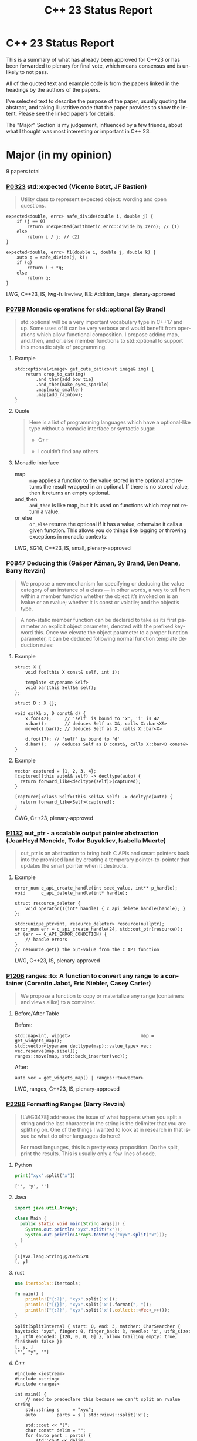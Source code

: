 #+OPTIONS: ':nil *:t -:t ::t <:t H:nil \n:nil ^:nil arch:headline author:nil
#+OPTIONS: broken-links:nil c:nil creator:nil d:(not "LOGBOOK") date:nil e:t
#+OPTIONS: email:nil f:t inline:t num:nil p:nil pri:nil prop:nil stat:t tags:t
#+OPTIONS: tasks:t tex:t timestamp:nil title:nil toc:nil todo:t |:t
#+TITLE: C++ 23 Status Report
#+AUTHOR: Steve Downey
#+EMAIL: sdowney2@bloomberg.net
#+LANGUAGE: en
#+SELECT_TAGS: export
#+EXCLUDE_TAGS: noexport
#+LATEX_CLASS: article
#+LATEX_CLASS_OPTIONS:
#+LATEX_HEADER:
#+LATEX_HEADER_EXTRA:
#+KEYWORDS:
#+DESCRIPTION:
#+SUBTITLE:
#+LATEX_COMPILER: pdflatex
#+DATE:
#+STARTUP: showeverything
#+OPTIONS: html-link-use-abs-url:nil html-postamble:nil html-preamble:t
#+OPTIONS: html-scripts:t html-style:t html5-fancy:nil tex:t
#+HTML_DOCTYPE: xhtml-strict
#+HTML_CONTAINER: div
#+DESCRIPTION:
#+KEYWORDS:
#+HTML_LINK_HOME:
#+HTML_LINK_UP:
#+HTML_MATHJAX:
#+HTML_HEAD:
#+HTML_HEAD_EXTRA:
#+SUBTITLE:
#+INFOJS_OPT:

#+OPTIONS: reveal_width:1600 reveal_height:900
#+REVEAL_TRANS: fade
#+HTML_HEAD: <link rel="stylesheet" type="text/css" href="./vivendi-tinted.css" />

#+REVEAL_MATHJAX_URL: https://cdn.mathjax.org/mathjax/latest/MathJax.js?config=TeX-AMS-MML_HTMLorMML
#+REVEAL_EXTRA_CSS: ./vivendi-tinted.css
#+REVEAL_THEME: ./my_theme.css
#+REVEAL_EXTRA_CSS: ./footer.css
#+REVEAL_TITLE_SLIDE_BACKGROUND:

#+REVEAL_ROOT: https://cdn.jsdelivr.net/npm/reveal.js
#+REVEAL_VERSION: 4

#+REVEAL_HLEVEL: 2
#+REVEAL_EXPORT_NOTES_TO_PDF: separate-page

* C++ 23 Status Report
This is a summary of what has already been approved for C++23 or has been forwarded to plenary for final vote, which means consensus and is unlikely to not pass.

All of the quoted text and example code is from the papers linked in the headings by the authors of the papers.

I've selected text to describe the purpose of the paper, usually quoting the abstract, and taking illustritive code that the paper provides to show the intent. Please see the linked papers for details.

The "Major" Section is my judgement, influenced by a few friends, about what I thought was most interesting or important in C++ 23.


* Major (in my opinion)
9 papers total
*** [[https://wg21.link/p0323][P0323]] std::expected (Vicente Botet, JF Bastien)
#+begin_quote
Utility class to represent expected object: wording and open questions.
#+end_quote

#+begin_src C++
expected<double, errc> safe_divide(double i, double j) {
    if (j == 0)
        return unexpected(arithmetic_errc::divide_by_zero); // (1)
    else
        return i / j; // (2)
}
#+end_src

#+begin_src C++
expected<double, errc> f1(double i, double j, double k) {
    auto q = safe_divide(j, k);
    if (q)
        return i + *q;
    else
        return q;
}
#+end_src
LWG, C++23, IS, lwg-fullreview, B3: Addition, large, plenary-approved



*** [[https://wg21.link/p0798][P0798]] Monadic operations for std::optional (Sy Brand)
#+begin_quote
std::optional will be a very important vocabulary type in C++17 and up. Some uses of it can be very verbose and would benefit from operations which allow functional composition. I propose adding map, and_then, and or_else member functions to std::optional to support this monadic style of programming.
#+end_quote
**** Example
#+begin_src c++
std::optional<image> get_cute_cat(const image& img) {
    return crop_to_cat(img)
        .and_then(add_bow_tie)
        .and_then(make_eyes_sparkle)
        .map(make_smaller)
        .map(add_rainbow);
}
#+end_src
**** Quote
#+begin_quote
Here is a list of programming languages which have a optional-like type without a monadic interface or syntactic sugar:

- C++

- I couldn’t find any others
#+end_quote
**** Monadic interface
- map :: ~map~ applies a function to the value stored in the optional and returns the result wrapped in an optional. If there is no stored value, then it returns an empty optional.
- and_then :: ~and_then~ is like map, but it is used on functions which may not return a value.
- or_else :: ~or_else~ returns the optional if it has a value, otherwise it calls a given function. This allows you do things like logging or throwing exceptions in monadic contexts:


LWG, SG14, C++23, IS, small, plenary-approved


*** [[https://wg21.link/p0847][P0847]] Deducing this (Gašper Ažman, Sy Brand, Ben Deane, Barry Revzin)
#+begin_quote
We propose a new mechanism for specifying or deducing the value category of an instance of a class — in other words, a way to tell from within a member function whether the object it’s invoked on is an lvalue or an rvalue; whether it is const or volatile; and the object’s type.
#+end_quote

#+begin_quote
A non-static member function can be declared to take as its first parameter an explicit object parameter, denoted with the prefixed keyword this. Once we elevate the object parameter to a proper function parameter, it can be deduced following normal function template deduction rules:

#+end_quote

**** Example
#+begin_src c++
struct X {
    void foo(this X const& self, int i);

    template <typename Self>
    void bar(this Self&& self);
};

struct D : X {};

void ex(X& x, D const& d) {
    x.foo(42);     // 'self' is bound to 'x', 'i' is 42
    x.bar();       // deduces Self as X&, calls X::bar<X&>
    move(x).bar(); // deduces Self as X, calls X::bar<X>

    d.foo(17); // 'self' is bound to 'd'
    d.bar();   // deduces Self as D const&, calls X::bar<D const&>
}
#+end_src

**** Example
#+begin_src c++
vector captured = {1, 2, 3, 4};
[captured](this auto&& self) -> decltype(auto) {
  return forward_like<decltype(self)>(captured);
}

[captured]<class Self>(this Self&& self) -> decltype(auto) {
  return forward_like<Self>(captured);
}
#+end_src


CWG, C++23, plenary-approved

*** [[https://wg21.link/p1132][P1132]] out_ptr - a scalable output pointer abstraction (JeanHeyd Meneide, Todor Buyukliev, Isabella Muerte)
#+begin_quote
out_ptr is an abstraction to bring both C APIs and smart pointers back into the promised land by creating a temporary pointer-to-pointer that updates the smart pointer when it destructs.
#+end_quote
**** Example
#+begin_src c++
error_num c_api_create_handle(int seed_value, int** p_handle);
void      c_api_delete_handle(int* handle);

struct resource_deleter {
    void operator()(int* handle) { c_api_delete_handle(handle); }
};

std::unique_ptr<int, resource_deleter> resource(nullptr);
error_num err = c_api_create_handle(24, std::out_ptr(resource));
if (err == C_API_ERROR_CONDITION) {
    // handle errors
}
// resource.get() the out-value from the C API function
#+end_src
LWG, C++23, IS, plenary-approved

*** [[https://wg21.link/p1206][P1206]] ranges::to: A function to convert any range to a container (Corentin Jabot, Eric Niebler, Casey Carter)
#+begin_quote
We propose a function to copy or materialize any range (containers and views alike) to a container.
#+end_quote
**** Before/After Table
Before:
#+begin_src c++
std::map<int, widget>                           map = get_widgets_map();
std::vector<typename decltype(map)::value_type> vec;
vec.reserve(map.size());
ranges::move(map, std::back_inserter(vec));
#+end_src
After:
#+begin_src c++
auto vec = get_widgets_map() | ranges::to<vector>
#+end_src
LWG, ranges, C++23, IS, plenary-approved

*** [[https://wg21.link/p2286][P2286]] Formatting Ranges (Barry Revzin)
#+begin_quote
[LWG3478] addresses the issue of what happens when you split a string and the last character in the string is the delimiter that you are splitting on. One of the things I wanted to look at in research in that issue is: what do other languages do here?

For most languages, this is a pretty easy proposition. Do the split, print the results. This is usually only a few lines of code.
#+end_quote
**** Python
#+begin_src python
print("xyx".split("x"))
#+end_src

#+begin_example
['', 'y', '']
#+end_example

**** Java
#+begin_src java
import java.util.Arrays;

class Main {
  public static void main(String args[]) {
    System.out.println("xyx".split("x"));
    System.out.println(Arrays.toString("xyx".split("x")));
  }
}
#+end_src

#+begin_example
[Ljava.lang.String;@76ed5528
[, y]
#+end_example
**** rust
#+begin_src rust
use itertools::Itertools;

fn main() {
    println!("{:?}", "xyx".split('x'));
    println!("[{}]", "xyx".split('x').format(", "));
    println!("{:?}", "xyx".split('x').collect::<Vec<_>>());
}
#+end_src

#+begin_example
Split(SplitInternal { start: 0, end: 3, matcher: CharSearcher { haystack: "xyx", finger: 0, finger_back: 3, needle: 'x', utf8_size: 1, utf8_encoded: [120, 0, 0, 0] }, allow_trailing_empty: true, finished: false })
[, y, ]
["", "y", ""]
#+end_example

**** C++
#+begin_src c++
#include <iostream>
#include <string>
#include <ranges>

int main() {
    // need to predeclare this because we can't split an rvalue string
    std::string s     = "xyx";
    auto        parts = s | std::views::split('x');

    std::cout << "[";
    char const* delim = "";
    for (auto part : parts) {
        std::cout << delim;
        // this finally works
        for (char c : part) {
            std::cout << c;
        }
        delim = ", ";
    }
    std::cout << "]\n";
}
#+end_src
#+begin_example
[, y, ]
#+end_example
**** lib fmt
#+begin_src c++
#include <ranges>
#include <string>
#include <fmt/ranges.h>

int main() {
    std::string s = "xyx";
    auto parts = s | std::views::split('x');

    fmt::print("{}\n", parts);
    fmt::print("<<{}>>\n", fmt::join(parts, "--"));
}
#+end_src
#+begin_example
[[], ['y'], []]
<<[]--['y']--[]>>
#+end_example
LWG, ranges, C++23, tentatively-ready-for-plenary, IS, B3: Addition

*** [[https://wg21.link/p2412][P2465]] Standard Library Modules std and std.all (Stephan T. Lavavej, Gabriel Dos Reis, Bjarne Stroustrup, Jonathan Wakely)
#+begin_quote
Header files are a major source of complexity, errors caused by dependencies, and slow compilation.
Modules address all three problems, but are currently hard to use because the standard library is not
offered in a module form. This note presents logical arguments and a few measurements that
demonstrates that *import std* of a module *std* presenting all of the standard library can compile many
times faster than plain old *#include <iostream>*.
#+end_quote
**** As adopted
#+begin_quote
This paper provides Standardese for two named modules: ~std~ and ~std.compat~.

~import std;~ imports everything in namespace std from C++ headers (e.g.
~std::sort~ from ~<algorithm>~) and C wrapper headers (e.g. ~std::fopen~ from
~<cstdio>~). It also imports ~::operator new~ etc. from ~<new>~.

~import std.compat;~ imports all of the above, plus the global namespace
counterparts for the C wrapper headers (e.g. ~::fopen~).
#+end_quote
CWG, LWG, straw-poll, C++23, tentatively-ready-for-plenary, IS, modular-standard-library, large


*** [[https://wg21.link/p2093][P2093]] Formatted output (Victor Zverovich)
#+begin_quote

A new I/O-agnostic text formatting library was introduced in C++20 ([FORMAT]). This paper proposes integrating it with standard I/O facilities via a simple and intuitive API achieving the following goals:

- Usability

- Unicode support

- Good performance

- Small binary footprint
#+end_quote
**** Before/After Table
Before:
#+begin_src c++
std::cout << std::format("Hello, {}!", name);
#+end_src
After:
#+begin_src c++
std::print("Hello, {}!", name);
#+end_src
LWG, C++23, tentatively-ready-for-plenary, IS, B3: Addition

*** [[https://wg21.link/p2128][P2128]] Multidimensional subscript operator (Corentin Jabot, Isabella Muerte, Daisy Hollman, Christian Trott, Mark Hoemmen)
#+begin_quote
We propose that user-defined types can define a subscript operator with multiple arguments
to better support multi-dimensional containers and views.
#+end_quote
**** Before
#+begin_src c++
template <class ElementType, class Extents>
class mdspan {
    template <class... IndexType>
    constexpr reference operator()(IndexType...);
};
int main() {
    int  buffer[2 * 3 * 4] = {};
    auto s                 = mdspan<int, extents<2, 3, 4>>(buffer);
    s(1, 1, 1)             = 42;
}
#+end_src
**** After
#+begin_src c++
template <class ElementType, class Extents>
 class mdspan {
    template <class... IndexType>
    constexpr reference operator[](IndexType...);
};
int main() {
    int  buffer[2 * 3 * 4] = {};
    auto s                 = mdspan<int, extents<2, 3, 4>>(buffer);
    s[1, 1, 1]             = 42;
}
#+end_src
CWG, C++23, plenary-approved

* Core Working Group Proposals
** constexpr
5 Papers
*** [[https://wg21.link/p0533][P0533]] constexpr for <cmath> and <cstdlib> (Edward J. Rosten, Oliver J. Rosten)
#+begin_quote
We propose simple criteria for selecting functions in <cmath> which should be
declared constexpr.  There is a small degree of overlap with <cstdlib>. The aim
is to transparently select a sufficiently large portion of <cmath> in order to
be useful but without placing too much burden on compiler vendors.
#+end_quote
**** Example
#+begin_src c++
constexpr int foo(float x) {
int a{}; int* pa{&a};
std::frexpr(x, pa);
return a;
}

constexpr int i{foo(0.5f)}.
#+end_src

CWG, LWG, C++23, IS, B3: Addition, medium, plenary-approved, constexpr

*** [[https://wg21.link/p2448][P2448]] Relaxing some constexpr restrictions (Barry Revzin)
#+begin_quote
There are two rules about constexpr programming that make code ill-formed or ill-formed (no diagnostic required) when functions or function templates are marked constexpr that might never evaluate to a constant expression. But… so what if they don’t? The goal of this paper is to stop diagnosing problems that don’t exist.
#+end_quote
CWG, straw-poll, C++23

*** [[https://wg21.link/p1938][P1938]] if consteval (Barry Revzin, Daveed Vandevoorde, Richard Smith)
#+begin_quote
We propose a new form of if statement which is spelled:

~if consteval { }~
#+end_quote
**** Example
#+begin_src c++
consteval int f(int i) { return i; }

constexpr int g(int i) {
    if consteval {
        return f(i) + 1; // ok: immediate function context
    } else {
        return 42;
    }
}

consteval int h(int i) {
    return f(i) + 1; // ok: immediate function context
}
#+end_src
CWG, LWG, C++23, plenary-approved

*** [[https://wg21.link/p2242][P2242]] Non-literal variables (and labels and gotos) in constexpr functions (Ville Voutilainen)
#+begin_quote
This paper proposes to strike the restriction that a constexpr function cannot contain a definition of a variable of non-literal type (or of static or thread storage duration), or a goto statement, or an identifier label. The rationale is briefly that the mere presence of the aforementioned things in a function is not in and of itself problematic; we can allow them to be present, as long as constant evaluation doesn't evaluate them.
#+end_quote
**** Example
#+begin_src c++
template <typename T>
constexpr bool f() {
    if (std::is_constant_evaluated()) {
        // ...
        return true;
    } else {
        T t;
        // ...
        return true;
    }
}
struct nonliteral {
    nonliteral();
};
static_assert(f<nonliteral>());
#+end_src
CWG, C++23, plenary-approved

*** [[https://wg21.link/p2280][P2280]] Using unknown references in constant expressions (Barry Revzin)
#+begin_src c++
template <typename T, size_t N>
constexpr auto array_size(T (&)[N]) -> size_t {
    return N;
}

void check(int const (&param)[3]) {
    int            local[] = {1, 2, 3};
    constexpr auto s0      = array_size(local); // ok
    constexpr auto s1      = array_size(param); // error
}
#+end_src
#+begin_quote
The proposal is to allow all these cases to just work. That is, if during constant evaluation, we run into a reference with unknown origin, this is still okay, we keep going. Similarly, if we run into a pointer with unknown origin, we allow indirecting through it.
#+end_quote
CWG, straw-poll, C++23

** Text Translation
9 Papers
*** [[https://wg21.link/p1949][P1949]] C++ Identifier Syntax using Unicode Standard Annex 31 (Steve Downey)
#+begin_quote
Adopt Unicode Annex 31 as part of C++ 23.

- That C++ identifiers match the pattern (XID_Start + _ ) + XID_Continue*.
- That portable source is required to be normalized as NFC.
- That using unassigned code points be ill-formed.

In addition adopt this proposal as a Defect Report against C++ 20 and earlier.
#+end_quote
**** Examples
#+begin_src c++
bool 👷 = true; //  Construction Worker
bool 👷‍♀ = false; // Woman Construction Worker ({Construction Worker}{ZWJ}{Female Sign})
int ⏰ = 0; //not valid
int 🕐 = 0;

int ☠ = 0; //not valid
int 💀 = 0;

int ✋ = 0; //not valid
int 👊 = 0;

int ✈ = 0; //not valid
int 🚀 = 0;

int ☹ = 0; //not valid
int 😀 = 0;

#+end_src

All Invalid After p1949

CWG, C++23, plenary-approved

*** [[https://wg21.link/p2071][P2071]] Named universal character escapes (Tom Honermann, R. Martinho Fernandes, Peter Bindels, Corentin Jabot, Steve Downey)
#+begin_quote
A proposal to extend universal character names from hexadecimal sequences to include the official names and formal aliases of Unicode codepoints.
#+end_quote
**** Before/After Table
Before:
#+begin_src c++
// UTF-32 character literal with U+0100 {LATIN CAPITAL LETTER A WITH MACRON}
U'\u0100'
// UTF-8 string literal with U+0100 {LATIN CAPITAL LETTER A WITH MACRON} U+0300 {COMBINING GRAVE ACCENT}
u8"\u0100\u0300"
#+end_src
After:
#+begin_src c++
U'\N{LATIN CAPITAL LETTER A WITH MACRON}' // Equivalent to U'\u0100'
u8"\N{LATIN CAPITAL LETTER A WITH MACRON}\N{COMBINING GRAVE ACCENT}" // Equivalent to u8"\u0100\u0300"
#+end_src
CWG, straw-poll, C++23, SG22



*** [[https://wg21.link/p2201][P2201]] Mixed string literal concatenation (Jens Maurer)
#+begin_quote
String concatenation involving string-literals with encoding-prefixes mixing L"", u8"", u"", and U"" is currently conditionally-supported with implementation-defined behavior.
[...]
No meaningful use-case for such mixed concatenations is known.

This paper makes such mixed concatenations ill-formed.
#+end_quote
CWG, C++23, plenary-approved

*** [[https://wg21.link/p2223][P2223]] Trimming whitespaces before line splicing (Corentin Jabot)
#+begin_quote
We propose to make trailing whitespaces after \ non-significant.
#+end_quote
#+begin_src c++
int main() {
int i = 1
// \
+ 42
;
return i;
}
#+end_src
CWG, C++23, SG22, plenary-approved

*** [[https://wg21.link/p2246][P2246]] Character encoding of diagnostic text (Aaron Ballman)
#+begin_quote
The standard provides a few mechanisms that suggest an implementation issues a diagnostic based on
text written in the source code. However, the standard does not uniformly address what should happen
if the execution character set of the compiler cannot represent the text in the source character set.
#+end_quote

#+begin_quote
Because the display of diagnostic messages should be merely a matter of Quality of Implementation, the
proposal is to place no character set related requirements on the diagnostic output with the
understanding that implementations will do what makes the most sense for their situation when issuing
diagnostics in terms of which characters need to be escaped or otherwise handled in a special way.
#+end_quote
CWG, C++23, plenary-approved

*** [[https://wg21.link/p2290][P2290]] Delimited escape sequences (Corentin Jabot)
#+begin_quote
We propose an additional, clearly delimited syntax for octal, hexadecimal and universal
character name escape sequences.
#+end_quote
#+begin_quote
We propose new syntaxes \u{}, \o{}, \x{} usable in places where \u, \x, \nnn currently are.
\o{} accepts an arbitrary number of octal digits while \u{} and \x{} accept an arbitrary number
of hexadecimal digit.
#+end_quote
CWG, straw-poll, C++23

*** [[https://wg21.link/p2314][P2314]] Character sets and encodings (Jens Maurer)
#+begin_quote
This paper implements the following changes:
- Switch C++ to a modified "model C" approach for universal-character-names as described in the C99 Rationale v5.10, section 5.2.1.
- Introduce the term "literal encoding". For purposes of the C++ specification, the actual set of characters is not relevant, but the sequence of code units (i.e. the encoding) specified by a given character or string literal are. The terms "execution (wide) character set" are retained to describe the locale-dependent runtime character set used by functions such as isalpha.
- (Not a wording change) Do not attempt to treat all string literals the same; their treatment depends on (phase 7) context.
#+end_quote
**** Before/After Table
Before:
#+begin_src c++
#define S(x) # x
const char * s1 = S(Köppe);       // "K\\u00f6ppe"
const char * s2 = S(K\u00f6ppe);  // "K\\u00f6ppe"
#+end_src
After:
#+begin_src c++
#define S(x) # x
const char * s1 = S(Köppe);       // "Köppe"
const char * s2 = S(K\u00f6ppe);  // "Köppe"
#+end_src
CWG, C++23, plenary-approved

*** [[https://wg21.link/p2316][P2316]] Consistent character literal encoding (Corentin Jabot)
#+begin_quote
Character literals in preprocessor conditional should behave like they do in C++ expression.
#+end_quote
#+begin_src c++
#if 'A' == '\x41'
//...
#endif
if ('A' == 0x41){}
#+end_src
CWG, C++23, plenary-approved

*** [[https://wg21.link/p2362][P2362]] Make obfuscating wide character literals ill-formed (Peter Brett, Corentin Jabot)
#+begin_quote
C++ currently permits writing a wide character literal with multiple characters or characters that
cannot fit into a single ~wchar_t~ codeunit. For example:
#+end_quote
**** Example
#+begin_src c++
wchar_t a = L'🤦'; // \u{1F926}
wchar_t b = L'ab';
wchar_t c = L'é'; // \u{65}\u{301};
#+end_src
#+begin_quote
Make these literals ill-formed.
#+end_quote

CWG, straw-poll, C++23

** Other CWG
20 Papers
*** [[https://wg21.link/p0849][P0849]] auto(x): DECAY_COPY in the language (Zhihao Yuan)
#+begin_quote
This paper proposes auto(x) and auto{x} for transforming x into a prvalue with the same value as-if passed as a function argument by value. When users asked for this functionality, we claimed that the DECAY_COPY notion in the standard serves such purpose, but it is for exposition only.
#+end_quote
**** Example
#+begin_src c++
// instead of:
auto subparser = parser;
subparser.add_option(...);

// you can write:
auto subparser = auto(parser).add_option(...);
#+end_src
CWG, LWG, C++23, IS, plenary-approved

*** [[https://wg21.link/p1272][P1272]] Byteswapping for fun&&nuf (Isabella Muerte)
#+begin_src c++
namespace std {
    template <class IntegerType>
    constexpr IntegerType byteswap (IntegerType value) noexcept;
}
// Where std::is_integral_v<IntegerType> is true.
#+end_src
CWG, LWG, C++23, plenary-approved

*** [[https://wg21.link/p1401][P1401]] Narrowing contextual conversions to bool (Andrzej Krzemienski)
#+begin_quote
This paper proposes to allow narrowing conversions in *contextually converted constant expressions of type `bool`*.
#+end_quote

| Today                                     | If accepted                         |
|-------------------------------------------+-------------------------------------|
| ~if constexpr(bool(flags & Flags::Exec))~ | ~if constexpr(flags & Flags::Exec)~ |
| ~if constexpr(flags & Flags::Exec != 0)~  | ~if constexpr(flags & Flags::Exec)~ |
| ~static_assert(N % 4 != 0);~              | ~static_assert(N % 4);~             |
| ~static_assert(bool(N));~                 | ~static_assert(N);~                 |

CWG, C++23, plenary-approved

*** [[https://wg21.link/p1467][P1467]] Extended floating-point types (Michał Dominiak, David Olsen)
#+begin_quote
This paper introduces the notion of _extended floating-point types_, modeled
after extended integer types. To accomodate them, this paper also attempts to
rewrite the current rules for floating-point types, to enable well-defined
interactions between all the floating-point types. The end goal of this paper,
together with [P1468], is to have a language to enable ~<cstdint>~-like aliases
for implementation specific floating point types, that can model more binary
layouts than just a single fundamental type (the previously proposed short
float) can provide for
#+end_quote
CWG, LWG, straw-poll, C++23, tentatively-ready-for-plenary, IS, B3:Addition

*** [[https://wg21.link/p1675][P1675]] rethrow_exception must be allowed to copy (Billy O'Neal)
#+begin_quote
The ~current_exception~ wording was carefully written to allow both ABIs like
MSVC++’s where the exception objects are generally constructed on the stack,
and ABIs like the Itanium C++ ABI where the exception objects are generally
constructed on the heap (and possibly reference counted).  Implementations are
given the freedom they need to (possibly) copy the exception object into the
memory held by the exception_ptr, and similar. See
http://eel.is/c++draft/propagation#8.

Unfortunately, such care was not taken for ~rethrow_exception~.
#+end_quote

CWG, LWG, C++23, B2: Improvement, small, plenary-approved

*** [[https://wg21.link/p1774][P1774]] Portable optimisation hints (Timur Doumler)
#+begin_quote
We propose a standard facility providing the semantics of existing compiler intrinsics such as
~__builtin_assume~ (Clang) and ~__assume~ (MSVC, Intel) that tell the compiler to assume a
given C++ expression without evaluating it, and to optimise based on this assumption. This is
very useful for high-performance and low-latency applications in order to generate both faster
and smaller code.
#+end_quote

CWG, straw-poll, C++23, needs-revision

*** [[https://wg21.link/p1847][P1847]] Make declaration order layout mandated (Pal Balog)
#+begin_quote
The current rules allow implementations freedom to reorder members in the layout if they have different
access control. To our knowledge no implementation actually used that freedom. We propose to fix this
established industry practice in the standard as mandatory.
#+end_quote
CWG, C++23, plenary-approved


*** [[https://wg21.link/p2036][P2036]] Changing scope for lambda trailing-return-type (Barry Revzin)
#+begin_quote
This paper proposes that name lookup in the trailing-return-type of a lambda
first consider that lambda’s captures before looking further outward. We may
not know at the time of parsing the return type which names actually are
captured, so this paper proposes to treat all capturable entities as if they
were captured.
#+end_quote
CWG, C++23, plenary-approved

*** [[https://wg21.link/p2156][P2156]] Allow Duplicate Attributes (Erich Keane)
#+begin_quote
The standard attributes noreturn, carries dependency, and deprecated all
specify that they cannot appear more than once in an attribute-list, but there
is no such prohibition if they appear in separate attribute-specifiers within a
single attributespecifier-seq. Since intuitively these cases are equivalent,
they should be treated the same, accepting duplicates in both or neither.
#+end_quote
CWG, C++23, plenary-approved

*** [[https://wg21.link/p2173][P2173]] Attributes on Lambda-Expressions (Daveed Vandevoorde, Inbal Levi, Ville Voutilainen)
#+begin_quote
This paper proposes a fix for
[[http://open-std.org/JTC1/SC22/WG21/docs/cwg_toc.html#2097][Core Issue 2097]],
to allow attributes for lambdas, those attributes appertaining to the function
call operator of the lambda.
#+end_quote
#+begin_src c++
auto lm = [] [[nodiscard, vendor::attr]] () -> int { return 42; };
#+end_src
CWG, straw-poll, C++23, plenary-approved

*** [[https://wg21.link/p2186][P2186]] Removing Garbage Collection Support (JF Bastien, Alisdair Meredith)
#+begin_quote
We propose removing (not deprecating) C++'s Garbage Collection support. Specifically, these five library functions:
- declare_reachable
- undeclare_reachable
- declare_no_pointers
- undeclare_no_pointers
- get_pointer_safety

As well as the pointer_safety enum, the \_\_STDCPP_STRICT_POINTER_SAFETY\_\_ macro, and the Core Language wording.
#+end_quote
CWG, LWG, C++23, IS, plenary-approved


*** [[https://wg21.link/p2266][P2266]] Simpler implicit move (Arthur O'Dwyer)
#+begin_quote
In C++20, return statements can implicitly move from local variables of rvalue reference type; but a defect in the wording means that implicit move fails to apply to functions that return references. C++20’s implicit move is specified via a complicated process involving two overload resolutions, which is hard to implement, causing implementation divergence. We fix the defect and simplify the spec by saying that a returned move-eligible id-expression is always an xvalue.
#+end_quote
CWG, straw-poll, C++23


*** [[https://wg21.link/p2324][P2324]] Labels at the end of compound statements (C compatibility) (Martin Uecker)
#+begin_quote
WG14 adopted a change for C2X that allows placement of labels everywhere inside a compound
statement (N2508). While this improves compatibility with C++ which previously diverged from C
by allowing labels in front of declarations, there is still a remaining incompatibility: C now does
allow labels at the end of a compound statement, while C++ does not. It is proposed to change the
C++ grammar to remove this remaining difference.
#+end_quote
**** Example
#+begin_src c++
void foo(void)
{
first: // allowed in C++, now also allowed in C
int x;
second: // allowed in both C++ and C
x = 1;
last: // not allowed in C++, but now allowed in C
}
#+end_src
CWG, straw-poll, C++23, small

*** [[https://wg21.link/p2327][P2327]] De-deprecating volatile compound assignment (Paul Bendixen, Jens Maurer, Arthur O'Dwyer, Ben Saks)
#+begin_quote
The C++ 20 standard deprecated many functionalities of the volatile keyword. This was due to
P1152[Bastien, 2019]. The reasoning is given in the R0 version of the paper[Bastien, 2018].

The deprecation was not received too well in the embedded community as volatile is commonly
used for communicating with peripheral devices in microcontrollers[van Ooijen, 2020].

The purpose of this paper is to give a solution that will not undo what was achieved with
P1152, and still keep the parts that are critical to the embedded community.
#+end_quote
CWG, straw-poll, C++23

*** [[https://wg21.link/p2334][P2334]] Add support for preprocessing directives elifdef and elifndef (Melanie Blower)
#+begin_quote
This paper is being submitted as a liaison activity from WG14 C Language Working Group. The proposal
was discussed in the March 2021 meeting and approved (15 in favor, 1 opposed, 4 abstentions) for
inclusion into C23. This paper is being proposed to WG21 to avoid preprocessor incompatibilities with C
and because the utility is valuable to C++ users of the preprocessor.
#+end_quote
CWG, C++23, plenary-approved

*** [[https://wg21.link/p2360][P2360]] Extend init-statement to allow alias-declaration (Jens Maurer)
Before:
#+begin_src c++
  for (typedef int T; T e : v)
    /* something */;
#+end_src
After:
#+begin_src c++
  for (using T = int; T e : v)
    /* something */;
#+end_src
CWG, C++23, plenary-approved

*** [[https://wg21.link/p2437][P2437]] Support for #warning (Aaron Ballman)
#+begin_quote
Almost all major C++ compilers support the #warning preprocessing directive to generate a diagnostic
message from the preprocessor without stopping translation, as #error does, which can be useful for
code authors who want to warn consumers of the code about non-fatal concerns. C
#+end_quote
#+begin_quote
WG14 considered a similar proposal as part of WG14 N2686 at our Sept 2021 meeting and adopted the
feature into C23 (straw poll results were: 17 in favor, 0 oppose, 1 abstain). The WG21 proposal is
functionally identical to the WG14 proposal, with the only difference being due to existing variance in
specification around how #error causes translation to stop.
#+end_quote
CWG, straw-poll, C++23, tiny

*** [[https://wg21.link/p2468][P2468]] The Equality Operator You Are Looking For (Barry Revzin, Bjarne Stroustrup, Cameron DaCamara, Daveed Vandevoorde, Gabriel Dos Reis, Herb Sutter, Jason Merrill, Jonathan Caves, Richard Smith, Ville Voutilainen)
#+begin_quote
This paper details some changes to make rewriting equality in expressions less of a breaking change
#+end_quote
#+begin_quote
- If you want an operator== that is used for rewrites (automatically reversed, and != automatically generated), write only an operator==, and make sure its return type is bool.

- If you want an operator== that is not used for rewrites, write both an operator== and a matching operator!=.

- operator<=> is always used for rewrites (from <, <=, >, >=); if you don’t want rewrites, don’t write an operator<=>.
#+end_quote
CWG, straw-poll, C++23

*** [[https://wg21.link/p2493][P2493]] Missing feature test macros for C++20 core papers (Barry Revzin)
#+begin_quote
As Jonathan Wakely pointed out on the SG10 mailing list, neither [P0848R3] (Conditionally Trivial Special Member Functions) nor [P1330R0] ( Changing the active member of a union inside constexpr) provided a feature-test macro.
#+end_quote

#+begin_quote
This paper proposes Richard’s second suggestion: bump __cpp_concepts and __cpp_constexpr to 202002L
#+end_quote
CWG, straw-poll, C++23, plenary-approved

*** [[https://wg21.link/p2582][P2582]] Wording for class template argument deduction from inherited constructors (Timur Doumler)
#+begin_quote
This paper provides wording for class template argument deduction from inherited constructors.
#+end_quote
From [[https://www.open-std.org/jtc1/sc22/wg21/docs/papers/2022/p1021r6.html][P1021R6]]

**** Before:
#+begin_src c++
template<class T>
struct Point { T x; T y; };

// Aggregate: Cannot deduce
Point<double> p{3.0, 4.0};
Point<double> p2{.x = 3.0, .y = 4.0};
#+end_src

**** After:
#+begin_src c++

template<class T>
struct Point { T x; T y; };

// Proposed: Aggregates deduce
Point p{3.0, 4.0};
Point p2{.x = 3.0, .y = 4.0};
#+end_src
CWG, straw-poll, C++23, needs-revision

* Library Working Group Proposals
** Ranges
21 Papers + 2 from "Major"
*** [[https://wg21.link/p1659][P1659]] starts_with and ends_with (Christopher Di Bella)
#+begin_quote
This proposal seeks to add std::ranges::starts_with and std::ranges::ends_with, which would work on arbitrary ranges, and also answer questions such as "are the starting elements of `r1` less than the elements of `r2`?" and "are the final elements of `r1` greater than the elements of `r2`?"
#+end_quote
**** Before/After Table
Before:
#+begin_src c++
auto some_ints      = view::iota(0, 50);
auto some_more_ints = view::iota(0, 30);
if (ranges::mismatch(some_ints, some_more_ints).in2 == end(some_more_ints)) {
    // do something
}
#+end_src
After:
#+begin_src c++
auto some_ints      = view::iota(0, 50);
auto some_more_ints = view::iota(0, 30);
if (ranges::starts_with(some_ints, some_more_ints)) {
    // do something
}
#+end_src
LWG, C++23, IS, small, plenary-approved

*** [[https://wg21.link/p1989][P1989]] Range constructor for std::string_view 2: Constrain Harder (Corentin Jabot)
#+begin_src c++
template<class R>
basic_string_view(R&&)
-> basic_string_view<ranges::range_value_t<R>>;
#+end_src
LWG, ranges, C++23, plenary-approved

*** [[https://wg21.link/p2321][P2321]] zip (Tim Song)
#+begin_quote
This paper proposes
- four views, zip, zip_transform, adjacent, and adjacent_transform,
- changes to tuple and pair necessary to make them usable as proxy references (necessary for zip and adjacent), and
- changes to vector<bool>::reference to make it usable as a proxy reference for writing,
#+end_quote
**** Example
#+begin_src c++
std::vector v1 = {1, 2};
std::vector v2 = {'a', 'b', 'c'};
std::vector v3 = {3, 4, 5};

fmt::print("{}\n", std::views::zip(v1, v2));                              // {(1, 'a'), (2, 'b')}
fmt::print("{}\n", std::views::zip_transform(std::multiplies(), v1, v3)); // {3, 8}
fmt::print("{}\n", v2 | std::views::pairwise);                            // {('a', 'b'), ('b', 'c')}
fmt::print("{}\n", v3 | std::views::pairwise_transform(std::plus()));     // {7, 9}
#+end_src
LWG, ranges, C++23, IS, B3: Addition, plenary-approved

*** [[https://wg21.link/p2302][P2302]] Prefer std::ranges::contains over std::basic_string_view::contains (Christopher Di Bella)
#+begin_quote
P2302 proposes two algorithms: one that checks whether or not a range contains an element, and one that checks whether or not a range contains a subrange
#+end_quote
Before:
#+begin_src c++
namespace stdr = std::ranges;
stdr::find(haystack.begin(), haystack.end(), 'o') != haystack.end()
stdr::find(haystack, 'o') != stdr::end(haystack)
not stdr::search(haystack, long_needle).empty()
not stdr::search(haystack, long_needle, bind_back(std::modulo(), 4)).empty()
#+end_src
After:
#+begin_src c++
namespace stdr = std::ranges;
stdr::contains(haystack.begin(), haystack.end(), 'o')
stdr::contains(haystack, 'o')
stdr::contains_subrange(haystack, long_needle)
stdr::contains_subrange(haystack, long_needle, bind_back(std::modulo(), 4))
#+end_src
LWG, ranges, C++23, tentatively-ready-for-plenary, IS, B3: Addition

*** [[https://wg21.link/p2322][P2322]] ranges::fold (Barry Revzin)
#+begin_quote
While we do have an iterator-based version of fold in the standard library, it is currently named accumulate, defaults to performing + on its operands, and is found in the header <numeric>. But fold is much more than addition, so as described in the linked paper, it’s important to give it the more generic name and to avoid a default operator.
#+end_quote
LWG, ranges, C++23, tentatively-ready-for-plenary, IS, B3: Addition

*** [[https://wg21.link/p2387][P2387]] Pipe support for user-defined range adaptors (Barry Revzin)
#+begin_quote
Walter Brown made an excellent observation: if we gave users the tools to write their own range adaptors that would properly inter-operate with standard library adaptors (as well as other users’ adaptors), then it becomes less important to provide more adaptors in the standard library.

The goal of this paper is provide that functionality: provide a standard customization mechanism for range adaptors, so that everybody can write their own adaptors.
#+end_quote
LWG, ranges, C++23, IS, B2: Improvement, medium, plenary-approved

*** [[https://wg21.link/p2325][P2325]] Views should not be required to be default constructible (Barry Revzin)
#+begin_quote
Currently, the view concept is defined in 24.4.4 [range.view] as:
#+end_quote
#+begin_src
template <class T>
concept view =
    range<T> &&
    movable<T> &&
    default_initializable<T> &&
    enable_view<T>;
#+end_src
**** Discussion
#+begin_quote
Three of these four criteria, I understand. A view clearly needs to be a range, and it’s important that they be movable for various operations to work. And the difference between a view and range is largely semantic, and so there needs to be an explicit opt-in in the form of enable_view.

But why does a view need to be default_initializable?
#+end_quote
LWG, ranges, C++23, IS, B2: Improvement, plenary-approved

*** [[https://wg21.link/p2367][P2367]] Remove misuses of list-initialization from Clause 24 (Tim Song)
#+begin_quote
This paper provides wording for [LWG3524] and resolves related issues caused by the erroneous use of list-initialization in ranges wording.
#+end_quote

#+begin_quote
As discussed in [LWG3524], the use of list-initialization in the ranges specification implies ordering guarantees that are unintended and unimplementable in ordinary C++, as well as narrowing checks that are unnecessary and sometimes unimplementable.
#+end_quote
LWG, C++23, plenary-approved

*** [[https://wg21.link/P2432][P2432]] Fix istream_view (Nicolai Josuttis)
#+begin_quote
This paper fixes a fundamental design problem with the current helper function
std::ranges::istream_view<>() that cause multiple inconsistences and unnecessary code
overhead when declaring istream_view objects
#+end_quote
Before:
#+begin_src c++
std::ranges::istream_view<int> v{mystream}
 // ERROR
#+end_src
After:
#+begin_src c++
std::ranges::istream_view<int> v{mystream}
 // OK
#+end_src
LWG, ranges, C++23, IS, B2: Improvement, small, plenary-approved

*** [[https://wg21.link/p2415][P2415]] What is a view? (Barry Revzin, Tim Song)
#+begin_quote
Once upon a time, a view was a cheaply copyable, non-owning range. We’ve already somewhat lost the “cheaply copyable” requirement since views don’t have to be copyable, and now this paper is suggesting that we also lose the non-owning part.
#+end_quote
LWG, ranges, C++23, IS, B2: Improvement, medium, plenary-approved

*** [[https://wg21.link/p2408][P2408]] Ranges views as inputs to non-Ranges algorithms (David Olsen)
#+begin_quote
Change the iterator requirements for non-Ranges algorithms. For forward iterators and above that are constant iterators, instead of requiring that iterators meet certain /Cpp17...Iterator/ requirements, require that the iterators model certain iterator concepts. This makes iterators from several standard views usable with non-Ranges algorithms that require forward iterators or above, such as the parallel overloads of most algorithms.
#+end_quote
LWG, ranges, C++23, tentatively-ready-for-plenary, IS, B2: Improvement

*** [[https://wg21.link/p2210][P2210]] Superior String Splitting (Barry Revzin)
**** Proposal Part 1
#+begin_quote
This paper proposes the following:
Rename the existing ~views::split~ / ~ranges::split_view~ to ~views::lazy_split~ / ~ranges::lazy_split_view~. Add ~base()~ member functions to the ~inner-iterator~ type to get back to the adapted range’s iterators.
#+end_quote

**** Proposal Part 2
#+begin_quote
1.  Introduce a new range adapter under the name ~views::split~ / ~ranges::split_view~ with the following design:

    1. It can only support splitting forward-or-better ranges.
    1. Splitting a ~V~ will yield ~subrange<iterator_t<V>>~s, ensuring that the adapted range’s category is preserved. Splitting a bidirectional range gives out bidirectional subranges. Spltiting a contiguous range gives out contiguous subranges.
    1. ~views::split~ will not be ~const~-iterable.
#+end_quote
**** Example
#+begin_src c++
auto ip = "127.0.0.1"s;
auto parts = ip | std::views::split('.')
                | std::views::transform([](std::span<char const> s){
                      int i;
                      std::from_chars(s.data(), s.data() + s.size(), i);
                      return i;
                  });
#+end_src
LWG, ranges, C++23, IS, B2: Improvement, plenary-approved

*** [[https://wg21.link/p2440][P2440]] ranges::iota, ranges::shift_left, and ranges::shift_right (Tim Song)
#+begin_quote
This paper proposes adding the algorithms ranges::iota, ranges::shift_left, and ranges::shift_right, to match their std counterparts.
#+end_quote
LWG, ranges, C++23, IS, B3: Addition, medium, plenary-approved

*** [[https://wg21.link/p2443][P2443]] views::chunk_by (Tim Song)
#+begin_quote
This paper proposes the range adaptor views::chunk_by as described in section 4.3 of [P2214R1].
#+end_quote
#+begin_src c++
std::vector v = {1, 2, 2, 3, 0, 4, 5, 2};
fmt::print("{}\n", v | std::views::chunk_by(ranges::less_equal{}));   // [[1, 2, 2, 3], [0, 4, 5], [2]]
#+end_src
LWG, ranges, C++23, IS, B3: Addition, medium, plenary-approved

*** [[https://wg21.link/P2328][P2328]] join_view should join all views of ranges (Tim Song)
#+begin_quote
This paper proposes relaxing the constraint on join_view to support joining ranges of prvalue non-view ranges.
#+end_quote
LWG, ranges, C++23, IS, B2: Improvement, plenary-approved

*** [[https://wg21.link/p2442][P2442]] Windowing range adaptors:views::chunk and views::slide (Tim Song)
#+begin_quote
This paper proposes two range adaptors, views::chunk and views::slide, as described in section 3.5 of [P2214R0].
#+end_quote
#+begin_src c++
std::vector v = {1, 2, 3, 4, 5};
fmt::print("{}\n", v | std::views::chunk(2));   // [[1, 2], [3, 4], [5]]
fmt::print("{}\n", v | std::views::slide(2));   // [[1, 2], [2, 3], [3, 4], [4, 5]]
#+end_src
LWG, ranges, C++23, IS, B3: Addition, medium, plenary-approved

*** [[https://wg21.link/p2441][P2441]] views::join_with (Barry Revzin)
#+begin_quote
The behavior of ~views::join_with~ is an inverse of ~views::split~. That is, given a range ~r~ and a pattern ~p~, ~r | views::split(p) | views::join_with(p)~ should yield a range consisting of the same elements as ~r~.
#+end_quote
LWG, ranges, C++23, IS, plenary-approved

*** [[https://wg21.link/p2446][P2446]] views::move (Barry Revzin)
#+begin_quote
~as_rvalue_view~ presents a view of an underlying sequence with the same behavior as the underlying sequence except that its elements are rvalues. Some generic algorithms can be called with a as_rvalue_view to replace copying with moving.

The name views::as_rvalue denotes a range adaptor object ([range.adaptor.object]).
#+end_quote
LWG, ranges, C++23, tentatively-ready-for-plenary, IS, B3: Addition, medium

*** [[https://wg21.link/p2494][P2494]] Relaxing range adaptors to allow for move only types (Michał Dominiak)
#+begin_quote
Currently, many range adaptors require that the user-provided types they store must be copy constructible, which is also required by the assignment wrapper they use, copyable-box.
#+end_quote

#+begin_quote
Similarly to how [P2325R3] turned semiregular-box into copyable-box, this paper proposes to turn copyable-box into movable-box. This name is probably not ideal, because it still turns types that happen to be copy constructible into copyable types, but it follows from the prior changes to the wrapper.
#+end_quote
LWG, ranges, C++23, tentatively-ready-for-plenary, IS, B2: Improvement

*** [[https://wg21.link/p2502][P2502]] std::generator: Synchronous Coroutine Generator for Ranges (Casey Carter)
#+begin_quote
We propose a standard library type std::generator which implements a coroutine generator
that models std::ranges::input_range.
#+end_quote
**** Example
#+begin_src c++
std::generator<int> fib() {
    auto a = 0, b = 1;
    while (true) {
        co_yield std::exchange(a, std::exchange(b, a + b));
    }
}
int answer_to_the_universe() {
    auto rng = fib() | std::views::drop(6) | std::views::take(3);
    return std::ranges::fold_left(std::move(range), 0, std::plus{});
}
#+end_src
LWG, coroutines, ranges, C++23, tentatively-ready-for-plenary, IS, B1:Focus

*** [[https://wg21.link/p2281][P2281]] Clarifying range adaptor objects (Tim Song)
#+begin_quote
The wording below clarifies that the partial application performed by range adaptor objects is essentially identical to that performed by bind_front. (Indeed, it is effectively a limited version of bind_back.) In particular, this means that the bound arguments are captured by copy or move, and never by reference. Invocation of the pipeline then either copies or moves the bound entities, depending on the value category of the pipeline.
#+end_quote
**** Example
#+begin_src c++
auto c = /* some range */;
auto f = /* expensive-to-copy function object */;
c | transform(f); // copies f and then move it into the view

auto t = transform(f); // copies f
c | t;                 // copies f again from t
c | std::move(t);      // moves f from t
#+end_src
LWG, C++23, plenary-approved

** Output
4 papers + 1 from majors

(or 2 if you count formatting ranges)
*** [[https://wg21.link/p1147][P1147]] Printing =volatile= Pointers (Bryce Adelstein Lelbach)
#+begin_quote
Printing pointers to volatile types with standard library output streams has unexpected results. Consider the following code:
#+end_quote
**** Example
#+begin_src c++
#include <iostream>

int main() {
    int*          p0 = reinterpret_cast<int*>(0xdeadbeef);
    volatile int* p1 = reinterpret_cast<volatile int*>(0xdeadbeef);

    std::cout << p0 << std::endl;
    std::cout << p1 << std::endl;
}
#+end_src
#+begin_quote
This produces the following output:

#+begin_example
0xdeadbeef
#+end_example

1
#+end_quote
LWG, C++23, IS, plenary-approved

*** [[https://wg21.link/p2216][P2216]] std::format improvements (Victor Zverovich)
#+begin_quote
This paper proposes the following improvements to the C++20 formatting facility:
- Improving safety via compile-time format string checks
- Reducing binary code size of format_to
#+end_quote
#+begin_src c++
std::string s = std::format("{:d}", "I am not a number");
#+end_src
Becomes ill-formed
LWG, C++23, IS, plenary-approved

*** [[https://wg21.link/P2372][P2372]] Fixing locale handling in chrono formatters (Victor Zverovich, Corentin Jabot)
#+begin_quote
In C++20 "Extending <chrono> to Calendars and Time Zones" ([P0355]) and "Text Formatting" ([P0645]) proposals were integrated ([P1361]). Unfortunately during this integration a design issue was missed: std::format is locale-independent by default and provides control over locale via format specifiers but the new formatter specializations for chrono types are localized by default and don’t provide such control.
#+end_quote
**** Solution
#+begin_quote
We propose fixing this issue by making chrono formatters locale-independent by default and providing the L specifier to opt into localized formatting in the same way as it is done for all other standard formatters (format.string.std).
#+end_quote
**** Before:
#+begin_src c++
auto s = std::format("{:%S}", sec(4.2));
// s == "04,200"

auto s = std::format("{:L%S}", sec(4.2));
// throws format_error
#+end_src
**** After:
#+begin_src c++
auto s = std::format("{:%S}", sec(4.2));
// s == "04.200"

auto s = std::format("{:L%S}", sec(4.2));
// s == "04,200"
#+end_src

LWG, C++23, IS, plenary-approved

*** [[https://wg21.link/p2418][P2418]] Add support for std::generator-like types to std::format (Victor Zverovich)
#+begin_quote
Unfortunately we cannot make std::generator formattable because it is neither const-iterable nor copyable and std::format takes arguments by const&.
#+end_quote
#+begin_quote
This paper proposes solving the issue by making std::format and other formatting functions take arguments by forwarding references.
#+end_quote
LWG, C++23, IS, B2: Improvement, medium, plenary-approved

*** [[https://wg21.link/p2508][P2508]] Exposing std::basic-format-string (Barry Revzin)
#+begin_quote
In 20.20.1 [format.syn], replace the exposition-only names basic-format-string, format-string, and wformat-string with the non-exposition-only names basic_format_string, format_string, and wformat_string.
#+end_quote
**** Example
#+begin_src c++
template <typename... Args>
void log(std::format_string<Args...> s, Args&&... args) {
    if (logging_enabled) {
        log_raw(std::format(s, std::forward<Args>(args)...));
    }
}
#+end_src
LWG, C++23, tentatively-ready-for-plenary, IS, B3: Addition

** Constexpr
4 papers
*** [[https://wg21.link/p1328][P1328]] Making std::type_info::operator== constexpr (Peter Dimov)
#+begin_quote
This paper proposes std::type_info::operator== and operator!= be made constexpr, enabling practical, rather than theoretical, use of typeid in constant expressions.
#+end_quote
LWG, C++23, IS, B3: Addition, tiny, plenary-approved

*** [[https://wg21.link/p2231][P2231]] Missing =constexpr= in =std::optional= and =std::variant= (Barry Revzin)
#+begin_quote
But even though the language provided the tools to make ~std::optional~ and ~std::variant~ completely ~constexpr~-able, there was no such update to the library. This paper seeks to remedy that omission by simply adding ~constexpr~ to all the relevant places.
#+end_quote
LWG, C++23, IS, B2: Improvement, plenary-approved

*** [[https://wg21.link/p2273][P2273]] Making std::unique_ptr constexpr (Andreas Fertig)
#+begin_quote
std::unique_ptr is currently not constexpr friendly. With the loosening of requirements on
constexpr in [P0784R10] and the ability to use new and delete in a constexpr­context, we should
also provide a constexpr std::unique_ptr.
#+end_quote
**** Example
#+begin_src c++
constexpr auto fun() {
    auto p = std::make_unique<int>(4);
    return *p;
}
int main() {
    constexpr auto i = fun();
    static_assert(4 == i);
}
#+end_src
LWG, C++23, B2: Improvement, plenary-approved, constexpr, expedited-library-evolution-electronic-poll

*** [[https://wg21.link/p2291][P2291]] Add Constexpr Modifiers to Functions =to_chars= and =from_chars= for Integral Types in =<charconv>= Header (Daniil Goncharov, Karaev Alexander)
#+begin_quote
There is currently no standard way to make conversion between numbers and strings /at compile time/.

~std::to_chars~ and ~std::from_chars~ are fundamental blocks for parsing and
formatting being localeindependent and non-throwing without memory allocation,
so they look like natural candidates for constexpr string conversions. The
paper proposes to make ~std::to_chars~ and ~std::from_chars~ functions for *integral
types* usable in constexpr context.
#+end_quote
LWG, C++23, tentatively-ready-for-plenary, IS, B2: Improvement, small, constexpr, expedited-library-evolution-electronic-poll

** Other Types and Utilities
21 papers

*** [[https://wg21.link/p0288][P0288]] any_invocable (Ryan McDougall, Matt Calabrese)
#+begin_quote
This paper proposes a conservative, move-only equivalent of std::function.
#+end_quote

LWG, C++23, IS, large, plenary-approved

*** [[https://wg21.link/p0401][P0401]] Providing size feedback in the Allocator interface (Chris Kennelly, Jonathan Wakely)
#+begin_quote
Utilize size feedback from Allocator to reduce spurious reallocations
#+end_quote

LWG, C++23, small, plenary-approved

18 papers
*** [[https://wg21.link/p0448][P0448]] A strstream replacement using span<charT> as buffer (Peter Sommerlad)
#+begin_quote
This paper proposes a class template basic_spanbuf and the corresponding stream
class templates to enable the use of streams on externally provided memory
buffers. No ownership or re-allocation support is given. For those features we
have string-based streams
#+end_quote
**** Example
#+begin_src c++
char        input[] = "10 20 30";
ispanstream is{span<char>{input}};
int         i;
is >> i;
ASSERT_EQUAL(10, i);
is >> i;
ASSERT_EQUAL(20, i);
is >> i;
ASSERT_EQUAL(30, i);
is >> i;
ASSERT(!is);
#+end_src

LWG, C++23, large, plenary-approved

*** [[https://wg21.link/p0627][P0627]] Function to mark unreachable code (Melissa Mears)
#+begin_quote
This proposal introduces a new standard library function, std::unreachable, for
marking locations in code execution as being known by the programmer to be
unreachable.
#+end_quote
**** Example
#+begin_src c++
[[noreturn]] void kill_self() {
    kill(getpid(), SIGKILL);
    std::unreachable();
}
#+end_src
LWG, C++23, IS, B3: Addition, small, plenary-approved, expedited-library-evolution-electronic-poll

*** [[https://wg21.link/p1072][P1072]] basic_string::resize_default_init (Chris Kennelly, Mark Zeren)
#+begin_quote
Allow access to default initialized elements of basic_string.
#+end_quote
**** Example
#+begin_src c++
std::string GeneratePattern(const std::string& pattern, size_t count) {
    std::string ret;

    const auto step = pattern.size();
    // GOOD: No initialization
    ret.resize_default_init(step * count);
    for (size_t i = 0; i < count; i++) {
        // GOOD: No bookkeeping
        memcpy(ret.data() + i * step, pattern.data(), step);
    }

    return ret;
}
#+end_src
LWG, C++23, IS, plenary-approved


*** [[https://wg21.link/p1413][P1413]] A safer interface for std::aligned_storage (CJ Johnson)
#+begin_quote
[] the standard library should provided two more symbols in the form of
typedefs that take in a single template type parameter and, on behalf of the
user, deduce the size and alignment of that type, passing in the values to
std::aligned_storage. The symbols should be ~std::aligned_storage_for~ and
~std::aligned_storage_for_t~. Like ~std::aligned_storage~ and
~std::aligned_storage_t~, they should be available in the ~<type_traits>~ header
of the standard library.
#+end_quote

LWG, C++23, plenary-approved

*** [[https://wg21.link/p1425][P1425]] Iterators pair constructors for stack and queue (Corentin Jabot)
#+begin_quote
This paper proposes to add iterators-pair constructors to ~std::stack~ and ~std::queue~
#+end_quote
**** Example

| Before                                     | After                               |
|--------------------------------------------+-------------------------------------|
| ~std::vector<int> v(42);~                  | ~std::vector<int> v(42);~           |
| ~std::stack<int> s({v.begin(), v.end()});~ | ~std::stack s(v.begin(), v.end());~ |
| ~std::queue<int> q({v.begin(), v.end()});~ | ~std::queue q(v.begin(), v.end());~ |


LWG, C++23, B2: Improvement, small, plenary-approved

*** [[https://wg21.link/p1518][P1518]] Stop overconstraining allocators in container deduction guides (Arthur O'Dwyer, Mike Spertus)
#+begin_quote
Discussion of flatmap’s deduction guides revealed that the deduction guides for sequence containers and container adaptors are needlessly overconstrained, making use cases such as pmr containers unnecessarily difficult.
#+end_quote

LWG, C++23, IS, small, plenary-approved

*** [[https://wg21.link/p1951][P1951]] Default Arguments for pair's Forwarding Constructor (Logan R. Smith)
#+begin_quote
This paper proposes defaulting the template arguments U1 and U2 in pair's forwarding constructor to T1 and T2 respectively, so that braced initializers may be used as constructor arguments to it.
#+end_quote
#+begin_src c++
std::pair<std::string, std::vector<std::string>> p("hello", {});
#+end_src
LWG, C++23, IS, plenary-approved

*** [[https://wg21.link/p2077][P2077]] Heterogeneous erasure overloads for associative containers (Konstantin Boyarinov, Sergey Vinogradov; Ruslan Arutyunyan)
#+begin_quote
The authors propose heterogeneous erasure overloads for ordered and unordered associative containers, which add an ability to erase values or extract nodes without creating a temporary key_type object.
#+end_quote
LWG, C++23, IS, B2: Improvement, plenary-approved

*** [[https://wg21.link/p2136][P2136]] invoke<R> (Zhihao Yuan)
#+begin_quote
This paper proposes invoke_r, a variant of std::invoke that allows specifying the return type, realizing the semantics of INVOKE<R> rather than INVOKE.
#+end_quote
LWG, C++23, IS, plenary-approved

*** [[https://wg21.link/p2166][P2166]] A Proposal to Prohibit std::basic_string and std::basic_string_view construction from nullptr (Yuriy Chernyshov)
#+begin_quote
the behavior of std::basic_string::basic_string(const CharT* s) constructor is undefined if [s, s + Traits::length(s)) is not a valid range (for example, if s is a null pointer)
#+end_quote
LWG, C++23, IS, small, plenary-approved

*** [[https://wg21.link/p2251][P2251]] Require span & basic_string_view to be Trivially Copyable (Nevin Liber)
#+begin_quote
Given its definition, it is strongly implied that span & basic_string_view are
trivially copyable, but that is not yet a requirement.
#+end_quote

LWG, C++23, IS, plenary-approved

*** [[https://wg21.link/p2255][P2255]] A type trait to detect reference binding to temporary (Tim Song)
#+begin_quote
This paper proposes adding two new type traits with compiler support to detect when the initialization of a reference would bind it to a lifetime-extended temporary, and changing several standard library components to make such binding ill-formed when it would inevitably produce a dangling reference.
#+end_quote
**** Before
#+begin_src c++
std::tuple<const std::string&>      x("hello");            // dangling
std::function<const std::string&()> f = [] { return ""; }; // OK

f(); // dangling
#+end_src
**** After
#+begin_src c++
std::tuple<const std::string&>      x("hello");            // ill-formed
std::function<const std::string&()> f = [] { return ""; }; // ill-formed
#+end_src
LWG, C++23, IS, small, plenary-approved, expedited-library-evolution-electronic-poll

*** [[https://wg21.link/p2301][P2301]] Add a pmr alias for std::stacktrace (Steve Downey)
#+begin_quote
This paper proposes to add an alias in the pmr namespace defaulting the allocator used by the std::basic_stacktrace template to pmr::allocator. No changes to the api of std::stacktrace are necessary.
#+end_quote
**** Before
#+begin_src c++
char buffer[1024];

std::pmr::monotonic_buffer_resource pool{
    std::data(buffer), std::size(buffer)};

std::basic_stacktrace<
    std::pmr::polymorphic_allocator<std::stacktrace_entry>>
    trace{&pool};
#+end_src
**** After
#+begin_src c++
char buffer[1024];

std::pmr::monotonic_buffer_resource pool{
    std::data(buffer), std::size(buffer)};

std::pmr::stacktrace trace{&pool};
#+end_src
LWG, C++23, tiny, plenary-approved

*** [[https://wg21.link/p2340][P2340]] Clarifying the status of the 'C headers' (Thomas Köppe)
#+begin_quote
We propose to move the specification of “[depr.c.headers] C headers” from Annex D into the main document, and changing those headers’ status from “deprecated” to an explicitly discussed state “for foreign-language interoperability only”.
#+end_quote
LWG, C++23, policy, IS, B2: Improvement, small, plenary-approved

*** [[https://wg21.link/p2393][P2393]] Cleaning up integer-class types (Tim Song)
#+begin_quote
This paper revamps the specification and use of integer-class types to resolve a number of issues, including [LWG3366], [LWG3376], and [LWG3575].
#+end_quote
LWG, C++23, plenary-approved

*** [[https://wg21.link/p2401][P2401]] Add a conditional noexcept specification to std::exchange (Giuseppe D'Angelo)
#+begin_quote
We propose to add a noexcept-specification to std::exchange , which is currently lacking one.
#+end_quote
LWG, C++23, IS, plenary-approved

*** [[https://wg21.link/p2438][P2438]] std::string::substr() && (Federico Kircheis, Tomasz Kamiński)
#+begin_src
auto foo() -> std::string;

auto b = foo().substr(/* */);
#+end_src
Before:
#+begin_quote
foo() returns a temporary std::string. .substr creates a new string and copies the relevant content. At last, the temporary string returned by foo is released.
#+end_quote
After:
#+begin_quote
foo() returns a std::string. .substr implementation can reuse the storage of the string returned by foo and leave it in a valid but unspecified state. At last, the temporary string returned by foo() is released.
#+end_quote
LWG, C++23, tentatively-ready-for-plenary, IS, expedited-library-evolution-electronic-poll

*** [[https://wg21.link/p2445][P2445]] forward_like (Gašper Ažman)
#+begin_quote
Deducing This [P0847R7] is expected to land in C++23.
Its examples use a hypothetical ~std::forward_like<decltype(self)>(variable)~ facility because
~std::forward<decltype(v)>(v)~ is insufficient. This paper proposes ~std::forward_like~ to cater to
this scenario.
#+end_quote
**** Example
#+begin_src c++
auto callback = [m = get_message(), &scheduler](this auto&& self) -> bool {
    return scheduler.submit(std::forward_like<decltype(self)>(m));
};
callback();            // retry(callback)
std::move(callback)(); // try-or-fail(rvalue)
#+end_src
LWG, C++23, tentatively-ready-for-plenary, IS, B3: Addition, small

*** [[https://wg21.link/P2467][P2467]] Support exclusive mode for fstreams (Jonathan Wakely)
#+begin_quote
Historically, C++ iostreams libraries had a ~noreplace~ open mode that corresponded to the ~O_EXCL~ flag for POSIX ~open~. That mode was not included in the C++98 standard, presumably for portability reasons, because it wasn't in ISO C90.

Since then, ISO C added support for "exclusive" mode to ~fopen~, so now C++'s ~<fstream>~ is missing a feature that is present in both ISO C and POSIX. We should fix this for C++23.
#+end_quote
LWG, C++23, tentatively-ready-for-plenary, IS, B3: Addition, expedited-library-evolution-electronic-poll

# Local Variables:
# org-html-htmlize-output-type: inline-css
# org-html-head: ""
# org-link-descriptive: nil
# End:
